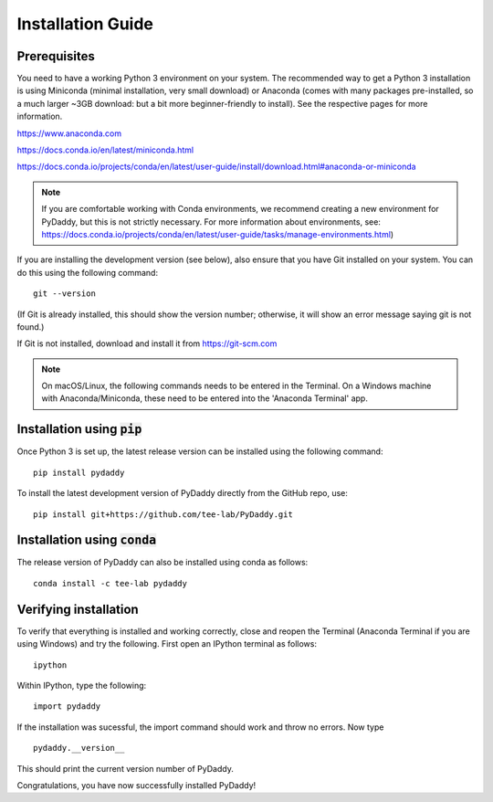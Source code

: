 Installation Guide
==================

Prerequisites
-------------
You need to have a working Python 3 environment on your system. The recommended way to get a Python 3 installation is using Miniconda (minimal installation, very small download) or Anaconda (comes with many packages pre-installed, so a much larger ~3GB download: but a bit more beginner-friendly to install). See the respective pages for more information.

https://www.anaconda.com

https://docs.conda.io/en/latest/miniconda.html

https://docs.conda.io/projects/conda/en/latest/user-guide/install/download.html#anaconda-or-miniconda

.. note::
    If you are comfortable working with Conda environments, we recommend creating a new environment for PyDaddy, but this is not strictly necessary. For more information about environments, see: https://docs.conda.io/projects/conda/en/latest/user-guide/tasks/manage-environments.html)

If you are installing the development version (see below), also ensure that you have Git installed on your system. You can do this using the following command:

::

    git --version

(If Git is already installed, this should show the version number; otherwise, it will show an error message saying git is not found.)

If Git is not installed, download and install it from https://git-scm.com

.. note::

    On macOS/Linux, the following commands needs to be entered in the Terminal. On a Windows machine with Anaconda/Miniconda, these need to be entered into the 'Anaconda Terminal' app.

Installation using :code:`pip`
------------------------------

Once Python 3 is set up, the latest release version can be installed using the following command:

::

    pip install pydaddy


To install the latest development version of PyDaddy directly from the GitHub repo, use:

::

    pip install git+https://github.com/tee-lab/PyDaddy.git

Installation using :code:`conda`
--------------------------------

The release version of PyDaddy can also be installed using conda as follows:

::

    conda install -c tee-lab pydaddy

Verifying installation
----------------------

To verify that everything is installed and working correctly, close and reopen the Terminal (Anaconda Terminal if you are using Windows) and try the following. First open an IPython terminal as follows:

::

    ipython

Within IPython, type the following:

::

    import pydaddy

If the installation was sucessful, the import command should work and throw no errors. Now type

::

    pydaddy.__version__

This should print the current version number of PyDaddy.

Congratulations, you have now successfully installed PyDaddy!


